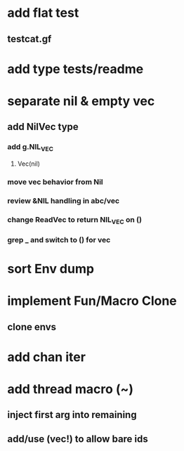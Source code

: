 * add flat test
** testcat.gf
* add type tests/readme
* separate nil & empty vec
** add NilVec type
*** add g.NIL_VEC
**** Vec(nil)
*** move vec behavior from Nil
*** review &NIL handling in abc/vec
*** change ReadVec to return NIL_VEC on ()
*** grep _ and switch to () for vec
* sort Env dump
* implement Fun/Macro Clone
** clone envs
* add chan iter
* add thread macro (~)
** inject first arg into remaining
** add/use (vec!) to allow bare ids

